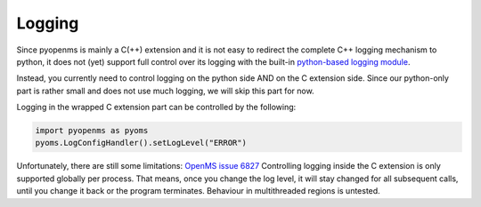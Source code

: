 Logging 
=======

Since pyopenms is mainly a C(++) extension and it is not easy to redirect the complete C++ logging mechanism to python,
it does not (yet) support full control over its logging with the built-in `python-based logging module <https://docs.python.org/3/library/logging.html>`_.

Instead, you currently need to control logging on the python side AND on the C extension side. Since our
python-only part is rather small and does not use much logging, we will skip this part for now.

Logging in the wrapped C extension part can be controlled by the following:

.. code-block:: python

   import pyopenms as pyoms
   pyoms.LogConfigHandler().setLogLevel("ERROR")

Unfortunately, there are still some limitations: `OpenMS issue 6827 <https://github.com/OpenMS/OpenMS/issues/6827>`_
Controlling logging inside the C extension is only supported globally per process. That means, once you change the log level,
it will stay changed for all subsequent calls, until you change it back or the program terminates.
Behaviour in multithreaded regions is untested.
    